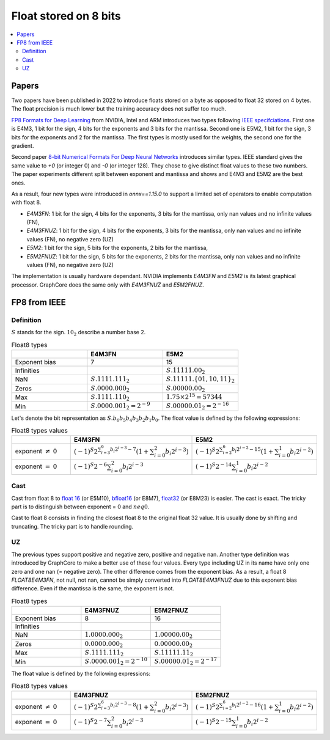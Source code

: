
.. _onnx-detail-float8:

======================
Float stored on 8 bits
======================

.. contents::
    :local:

Papers
======

Two papers have been published in 2022 to introduce floats
stored on a byte as opposed to float 32 stored on 4 bytes.
The float precision is much lower but the training accuracy
does not suffer too much.

`FP8 Formats for Deep Learning <https://arxiv.org/abs/2209.05433>`_
from NVIDIA, Intel and ARM introduces two types following
`IEEE specifciations <https://en.wikipedia.org/wiki/IEEE_754>`_.
First one is E4M3, 1 bit for the sign, 4 bits for the exponents and 3
bits for the mantissa. Second one is E5M2, 1 bit for the sign,
3 bits for the exponents and 2 for the mantissa. The first types
is mostly used for the weights, the second one for the gradient.

Second paper `8-bit Numerical Formats For Deep Neural Networks
<https://arxiv.org/pdf/2206.02915.pdf>`_ introduces
similar types. IEEE standard gives the same value
to `+0` (or integer 0) and `-0` (or integer 128).
They chose to give distinct float values to these two
numbers. The paper experiments different split between
exponent and mantissa and shows and E4M3 and E5M2 are
the best ones.

As a result, four new types were introduced in `onnx==1.15.0`
to support a limited set of operators to enable computation
with float 8.

- `E4M3FN`: 1 bit for the sign, 4 bits for the exponents, 3 bits for the mantissa,
  only nan values and no infinite values (FN),
- `E4M3FNUZ`: 1 bit for the sign, 4 bits for the exponents, 3 bits for the mantissa,
  only nan values and no infinite values (FN), no negative zero (UZ)
- `E5M2`: 1 bit for the sign, 5 bits for the exponents, 2 bits for the mantissa,
- `E5M2FNUZ`: 1 bit for the sign, 5 bits for the exponents, 2 bits for the mantissa,
  only nan values and no infinite values (FN), no negative zero (UZ)

The implementation is usually hardware dependant.
NVIDIA implements `E4M3FN` and `E5M2` is its latest graphical processor.
GraphCore does the same only with `E4M3FNUZ` and `E5M2FNUZ`.

FP8 from IEEE
=============

Definition
++++++++++

:math:`S` stands for the sign. :math:`10_2` describe a number base 2.

.. list-table:: Float8 types
   :widths: 10 10 10
   :header-rows: 1

   * - 
     - E4M3FN
     - E5M2
   * - Exponent bias
     - 7
     - 15
   * - Infinities
     -
     - :math:`S.11111.00_2`
   * - NaN
     - :math:`S.1111.111_2`
     - :math:`S.11111.\{01, 10, 11\}_2`
   * - Zeros
     - :math:`S.0000.000_2`
     - :math:`S.00000.00_2`
   * - Max
     - :math:`S.1111.110_2`
     - :math:`1.75 \times 2^{15}= 57344`
   * - Min
     - :math:`S.0000.001_2 = 2^{-9}`
     - :math:`S.00000.01_2 = 2^{-16}`


Let's denote the bit representation as :math:`S.b_6 b_5 b_4 b_3 b_2 b_1 b_0`.
The float value is defined by the following expressions:

.. list-table:: Float8 types values
   :widths: 10 10 10
   :header-rows: 1

   * - 
     - E4M3FN
     - E5M2
   * - exponent :math:`\neq` 0
     - :math:`(-1)^S 2^{\sum_{i=3}^6 b_i 2^{i-3} - 7} \left( 1 + \sum_{i=0}^2 b_i 2^{i-3} \right)`
     - :math:`(-1)^S 2^{\sum_{i=2}^6 b_i 2^{i-2} - 15} \left( 1 + \sum_{i=0}^1 b_i 2^{i-2} \right)`
   * - exponent :math:`=` 0
     - :math:`(-1)^S 2^{-6} \sum_{i=0}^2 b_i 2^{i-3}`
     - :math:`(-1)^S 2^{-14} \sum_{i=0}^1 b_i 2^{i-2}`

Cast
++++

Cast from float 8 to
`float 16 <https://en.wikipedia.org/wiki/Half-precision_floating-point_format>`_ (or E5M10),
`bfloat16 <https://en.wikipedia.org/wiki/Bfloat16_floating-point_format>`_ (or E8M7),
`float32 <https://en.wikipedia.org/wiki/Single-precision_floating-point_format>`_ (or E8M23) is easier.
The cast is exact. The tricky part is to distinguish between exponent = 0 and :math:`neq 0`.

Cast to float 8 consists in finding the closest float 8
to the original float 32 value. It is usually done by shifting
and truncating. The tricky part is to handle rounding.

UZ
++

The previous types support positive and negative zero, positive and negative nan.
Another type definition was introduced by GraphCore to make a better use
of these four values. Every type including UZ in its name have only one zero
and one nan (= negative zero). The other difference comes from the exponent bias.
As a result, a float 8 *FLOAT8E4M3FN*, not null, not nan, cannot be simply
converted into *FLOAT8E4M3FNUZ* due to this exponent bias difference.
Even if the mantissa is the same, the exponent is not.

.. list-table:: Float8 types
   :widths: 10 10 10
   :header-rows: 1

   * - 
     - E4M3FNUZ
     - E5M2FNUZ
   * - Exponent bias
     - 8
     - 16
   * - Infinities
     -
     -
   * - NaN
     - :math:`1.0000.000_2`
     - :math:`1.00000.00_2`
   * - Zeros
     - :math:`0.0000.000_2`
     - :math:`0.00000.00_2`
   * - Max
     - :math:`S.1111.111_2`
     - :math:`S.11111.11_2`
   * - Min
     - :math:`S.0000.001_2 = 2^{-10}`
     - :math:`S.00000.01_2 = 2^{-17}`

The float value is defined by the following expressions:

.. list-table:: Float8 types values
   :widths: 10 10 10
   :header-rows: 1

   * - 
     - E4M3FNUZ
     - E5M2FNUZ
   * - exponent :math:`\neq` 0
     - :math:`(-1)^S 2^{\sum_{i=3}^6 b_i 2^{i-3} - 8} \left( 1 + \sum_{i=0}^2 b_i 2^{i-3} \right)`
     - :math:`(-1)^S 2^{\sum_{i=2}^6 b_i 2^{i-2} - 16} \left( 1 + \sum_{i=0}^1 b_i 2^{i-2} \right)`
   * - exponent :math:`=` 0
     - :math:`(-1)^S 2^{-7} \sum_{i=0}^2 b_i 2^{i-3}`
     - :math:`(-1)^S 2^{-15} \sum_{i=0}^1 b_i 2^{i-2}`
